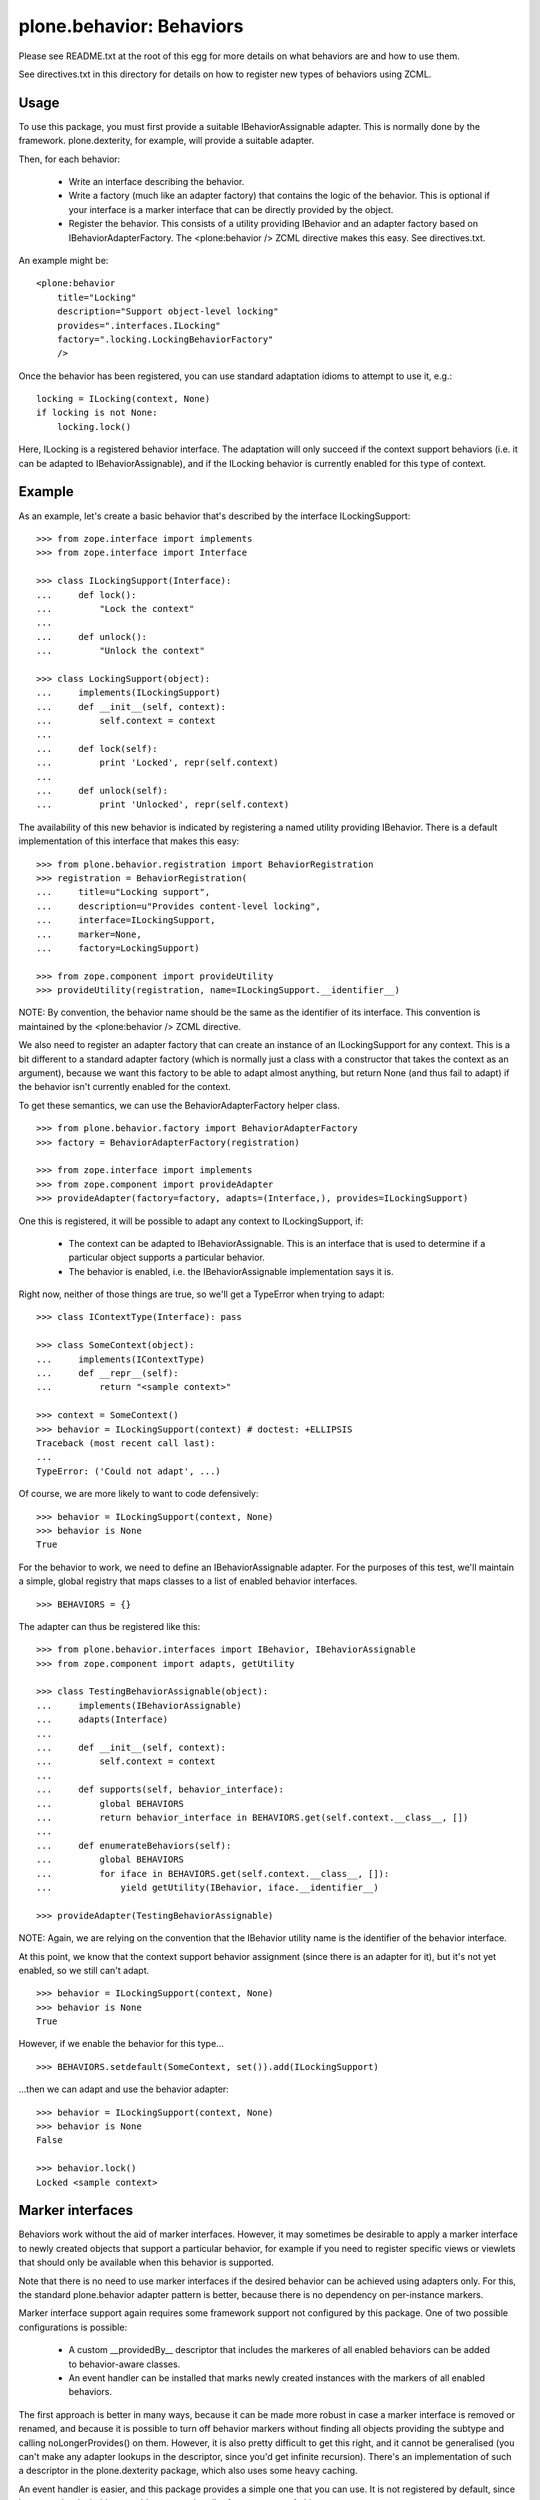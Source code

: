 =========================
plone.behavior: Behaviors
=========================

Please see README.txt at the root of this egg for more details on what
behaviors are and how to use them.

See directives.txt in this directory for details on how to register new
types of behaviors using ZCML.

Usage
-----

To use this package, you must first provide a suitable IBehaviorAssignable
adapter. This is normally done by the framework. plone.dexterity, for example,
will provide a suitable adapter.

Then, for each behavior:

 * Write an interface describing the behavior.
 * Write a factory (much like an adapter factory) that contains the logic of
   the behavior. This is optional if your interface is a marker interface that
   can be directly provided by the object.
 * Register the behavior. This consists of a utility providing IBehavior and
   an adapter factory based on IBehaviorAdapterFactory. The <plone:behavior />
   ZCML directive makes this easy. See directives.txt.

An example might be::

    <plone:behavior
        title="Locking"
        description="Support object-level locking"
        provides=".interfaces.ILocking"
        factory=".locking.LockingBehaviorFactory"
        />

Once the behavior has been registered, you can use standard adaptation idioms
to attempt to use it, e.g.::

    locking = ILocking(context, None)
    if locking is not None:
        locking.lock()

Here, ILocking is a registered behavior interface. The adaptation will only
succeed if the context support behaviors (i.e. it can be adapted to
IBehaviorAssignable), and if the ILocking behavior is currently enabled for
this type of context.

Example
-------

As an example, let's create a basic behavior that's described by the
interface ILockingSupport::

    >>> from zope.interface import implements
    >>> from zope.interface import Interface

    >>> class ILockingSupport(Interface):
    ...     def lock():
    ...         "Lock the context"
    ...
    ...     def unlock():
    ...         "Unlock the context"

    >>> class LockingSupport(object):
    ...     implements(ILockingSupport)
    ...     def __init__(self, context):
    ...         self.context = context
    ...
    ...     def lock(self):
    ...         print 'Locked', repr(self.context)
    ...
    ...     def unlock(self):
    ...         print 'Unlocked', repr(self.context)

The availability of this new behavior is indicated by registering a named
utility providing IBehavior. There is a default implementation of this
interface that makes this easy::

    >>> from plone.behavior.registration import BehaviorRegistration
    >>> registration = BehaviorRegistration(
    ...     title=u"Locking support",
    ...     description=u"Provides content-level locking",
    ...     interface=ILockingSupport,
    ...     marker=None,
    ...     factory=LockingSupport)

    >>> from zope.component import provideUtility
    >>> provideUtility(registration, name=ILockingSupport.__identifier__)

NOTE: By convention, the behavior name should be the same as the identifier
of its interface. This convention is maintained by the <plone:behavior />
ZCML directive.

We also need to register an adapter factory that can create an instance of
an ILockingSupport for any context. This is a bit different to a standard
adapter factory (which is normally just a class with a constructor that
takes the context as an argument), because we want this factory to be
able to adapt almost anything, but return None (and thus fail to adapt) if
the behavior isn't currently enabled for the context.

To get these semantics, we can use the BehaviorAdapterFactory helper
class.

::

    >>> from plone.behavior.factory import BehaviorAdapterFactory
    >>> factory = BehaviorAdapterFactory(registration)

    >>> from zope.interface import implements
    >>> from zope.component import provideAdapter
    >>> provideAdapter(factory=factory, adapts=(Interface,), provides=ILockingSupport)

One this is registered, it will be possible to adapt any context to
ILockingSupport, if:

  * The context can be adapted to IBehaviorAssignable. This is an
    interface that is used to determine if a particular object supports
    a particular behavior.

  * The behavior is enabled, i.e. the IBehaviorAssignable implementation
    says it is.

Right now, neither of those things are true, so we'll get a TypeError when
trying to adapt::

    >>> class IContextType(Interface): pass

    >>> class SomeContext(object):
    ...     implements(IContextType)
    ...     def __repr__(self):
    ...         return "<sample context>"

    >>> context = SomeContext()
    >>> behavior = ILockingSupport(context) # doctest: +ELLIPSIS
    Traceback (most recent call last):
    ...
    TypeError: ('Could not adapt', ...)

Of course, we are more likely to want to code defensively::

    >>> behavior = ILockingSupport(context, None)
    >>> behavior is None
    True

For the behavior  to work, we need to define an IBehaviorAssignable adapter.
For the purposes of this test, we'll maintain a simple, global registry that
maps classes to a list of enabled behavior interfaces.

::

    >>> BEHAVIORS = {}

The adapter can thus be registered like this::

    >>> from plone.behavior.interfaces import IBehavior, IBehaviorAssignable
    >>> from zope.component import adapts, getUtility

    >>> class TestingBehaviorAssignable(object):
    ...     implements(IBehaviorAssignable)
    ...     adapts(Interface)
    ...
    ...     def __init__(self, context):
    ...         self.context = context
    ...
    ...     def supports(self, behavior_interface):
    ...         global BEHAVIORS
    ...         return behavior_interface in BEHAVIORS.get(self.context.__class__, [])
    ...
    ...     def enumerateBehaviors(self):
    ...         global BEHAVIORS
    ...         for iface in BEHAVIORS.get(self.context.__class__, []):
    ...             yield getUtility(IBehavior, iface.__identifier__)

    >>> provideAdapter(TestingBehaviorAssignable)

NOTE: Again, we are relying on the convention that the IBehavior utility
name is the identifier of the behavior interface.

At this point, we know that the context support behavior assignment (since
there is an adapter for it), but it's not yet enabled, so we still can't
adapt.

::

    >>> behavior = ILockingSupport(context, None)
    >>> behavior is None
    True

However, if we enable the behavior for this type...

::

    >>> BEHAVIORS.setdefault(SomeContext, set()).add(ILockingSupport)

...then we can adapt and use the behavior adapter::

    >>> behavior = ILockingSupport(context, None)
    >>> behavior is None
    False

    >>> behavior.lock()
    Locked <sample context>

Marker interfaces
-----------------

Behaviors work without the aid of marker interfaces. However, it may sometimes
be desirable to apply a marker interface to newly created objects that support
a particular behavior, for example if you need to register specific views or
viewlets that should only be available when this behavior is supported.

Note that there is no need to use marker interfaces if the desired behavior
can be achieved using adapters only. For this, the standard plone.behavior
adapter pattern is better, because there is no dependency on per-instance
markers.

Marker interface support again requires some framework support not configured
by this package. One of two possible configurations is possible:

  * A custom __providedBy__ descriptor that includes the markeres of all
    enabled behaviors can be added to behavior-aware classes.
  * An event handler can be installed that marks newly created instances with
    the markers of all enabled behaviors.

The first approach is better in many ways, because it can be made more robust
in case a marker interface is removed or renamed, and because it is possible
to turn off behavior markers without finding all objects providing the
subtype and calling noLongerProvides() on them. However, it is also pretty
difficult to get this right, and it cannot be generalised (you can't make
any adapter lookups in the descriptor, since you'd get infinite recursion).
There's an implementation of such a descriptor in the plone.dexterity package,
which also uses some heavy caching.

An event handler is easier, and this package provides a simple one that you
can use. It is not registered by default, since it may not be desirable to
enable an event handler for every type of object.

For the purposes of this test, we will simulate the event handler by calling
it directly.

::

    >>> from plone.behavior.markers import applyMarkers
    >>> from zope.lifecycleevent import ObjectCreatedEvent

Let us create another behavior. This time, we'll provide a marker interface
as well.

::

    >>> from zope import schema
    >>> class ITaggable(Interface):
    ...     pass

    >>> class ITagging(Interface):
    ...     tags = schema.List(title=u"Tags on this object",
    ...                        value_type=schema.TextLine(title=u"Tag"))

    >>> class Tagging(object):
    ...     implements(ITagging)
    ...     def __init__(self, context):
    ...         self.context = context
    ...
    ...     def get_tags(self, value):
    ...         return getattr(self.context, '__tags__', [])
    ...     def set_tags(self, value):
    ...         self.context.__tags__ = value
    ...     tags = property(get_tags, set_tags)

We will register this behavior as above, this time specifying the marker
interface explicitly. In real life, of course, we'd be more likely to use the
<plone:behavior /> ZCML directive with the 'marker' attribute. See
directives.txt for more details.

::

    >>> from plone.behavior.registration import BehaviorRegistration
    >>> registration = BehaviorRegistration(
    ...     title=u"Tagging support",
    ...     description=u"",
    ...     interface=ITagging,
    ...     marker=ITaggable,
    ...     factory=Tagging)

    >>> from zope.component import provideUtility
    >>> provideUtility(registration, name=ITagging.__identifier__)
    >>> factory = BehaviorAdapterFactory(registration)
    >>> provideAdapter(factory=factory, adapts=(Interface,), provides=ITagging)

Let us now create a new object without the behavior being enabled. The marker
interface should not be applied.

::

    >>> context1 = SomeContext()
    >>> ITagging(context1, None) is not None
    False
    >>> ITaggable.providedBy(context1)
    False

    >>> applyMarkers(context1, ObjectCreatedEvent(context1))

    >>> ITaggable.providedBy(context1)
    False

If we now turn on the behavior, the marker should be applied when the event
is fired.

::

    >>> BEHAVIORS.setdefault(SomeContext, set()).add(ITagging)

    >>> context2 = SomeContext()
    >>> ITagging(context2, None) is not None
    True
    >>> ITaggable.providedBy(context2)
    False

    >>> applyMarkers(context2, ObjectCreatedEvent(context2))

    >>> ITaggable.providedBy(context2)
    True

Note that since this is applied per-instance, old instances do not get the
marker interface automatically::

    >>> ITaggable.providedBy(context1)
    False

It may be useful to mark the content with the behavior interface directly for
cases where the marker is all that's needed for the behavior to work. In
these cases no factory is needed, because the object already provides the
behavior directly as indicated by the marker. Note that the same interface
is used as the ``interface`` and ``marker``::

    >>> class IMarkerBehavior(Interface):
    ...     pass

    >>> from plone.behavior.registration import BehaviorRegistration
    >>> registration = BehaviorRegistration(
    ...     title=u"",
    ...     description=u"",
    ...     interface=IMarkerBehavior,
    ...     marker=IMarkerBehavior,
    ...     factory=None)

    >>> from zope.component import provideUtility
    >>> provideUtility(registration, name=IMarkerBehavior.__identifier__)
    >>> factory = BehaviorAdapterFactory(registration)
    >>> provideAdapter(factory=factory, adapts=(Interface,), provides=IMarkerBehavior)
    >>> BEHAVIORS.setdefault(SomeContext, set()).add(IMarkerBehavior)

When we adapt an object using this behavior, we get the object itself back,
since it implements our behavior interface directly::

    >>> context = SomeContext()
    >>> IMarkerBehavior.providedBy(context)
    False
    >>> applyMarkers(context, ObjectCreatedEvent(context))
    >>> IMarkerBehavior.providedBy(context)
    True
    >>> IMarkerBehavior(context) is context
    True
